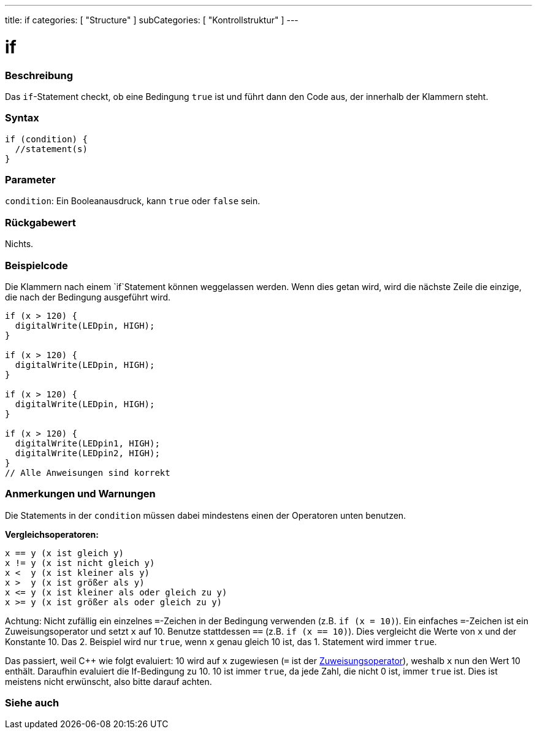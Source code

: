 ---
title: if
categories: [ "Structure" ]
subCategories: [ "Kontrollstruktur" ]
---





= if


// OVERVIEW SECTION STARTS
[#overview]
--
[float]
=== Beschreibung
Das `if`-Statement checkt, ob eine Bedingung `true` ist und führt dann den Code aus, der innerhalb der Klammern steht.
[%hardbreaks]

[float]
=== Syntax
[source,arduino]
----
if (condition) {
  //statement(s)
}
----

[float]
=== Parameter
`condition`: Ein Booleanausdruck, kann `true` oder `false` sein.


[float]
=== Rückgabewert
Nichts.


--
// OVERVIEW SECTION ENDS



// HOW TO USE SECTION STARTS
[#howtouse]
--


[float]
=== Beispielcode
// Beschreibe, worum es im Beispielcode geht und füge relevanten Code hinzu.   ►►►►► DIESER ABSCHNITT IST VERPFLICHTEND ◄◄◄◄◄

Die Klammern nach einem `if`Statement können weggelassen werden. Wenn dies getan wird, wird die nächste Zeile die einzige, die nach der Bedingung
ausgeführt wird.
[%hardbreaks]

[source,arduino]
----
if (x > 120) {
  digitalWrite(LEDpin, HIGH);
}

if (x > 120) {
  digitalWrite(LEDpin, HIGH);
}

if (x > 120) {
  digitalWrite(LEDpin, HIGH);
}

if (x > 120) {
  digitalWrite(LEDpin1, HIGH);
  digitalWrite(LEDpin2, HIGH);
}
// Alle Anweisungen sind korrekt
----
[%hardbreaks]


[float]
=== Anmerkungen und Warnungen
Die Statements in der `condition` müssen dabei mindestens einen der Operatoren unten benutzen.
[%hardbreaks]

*Vergleichsoperatoren:*

 x == y (x ist gleich y)
 x != y (x ist nicht gleich y)
 x <  y (x ist kleiner als y)
 x >  y (x ist größer als y)
 x <= y (x ist kleiner als oder gleich zu y)
 x >= y (x ist größer als oder gleich zu y)

Achtung: Nicht zufällig ein einzelnes `=`-Zeichen in der Bedingung verwenden (z.B. `if (x = 10)`). Ein einfaches `=`-Zeichen ist ein Zuweisungsoperator und setzt `x` auf 10.
Benutze stattdessen `==` (z.B. `if (x == 10)`). Dies vergleicht die Werte von `x` und der Konstante 10. Das 2. Beispiel wird nur `true`, wenn `x` genau gleich 10 ist, das
1. Statement wird immer `true`.
 
Das passiert, weil C++ wie folgt evaluiert: 10 wird auf `x` zugewiesen (`=` ist der http://arduino.cc/en/Reference/Assignment[Zuweisungsoperator^]), weshalb `x` nun den Wert 10
enthält. Daraufhin evaluiert die If-Bedingung zu 10. 10 ist immer `true`, da jede Zahl, die nicht 0 ist, immer `true` ist. Dies ist meistens nicht erwünscht, also bitte darauf achten.
[%hardbreaks]

--
// HOW TO USE SECTION ENDS




// SEE ALSO SECTION BEGINS
[#see_also]
--

[float]
=== Siehe auch

[role="language"]

--
// SEE ALSO SECTION ENDS
